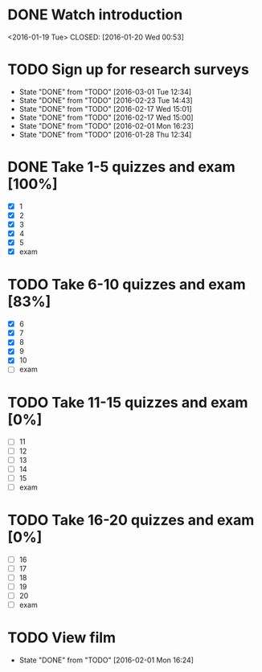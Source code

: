 * DONE Watch introduction
<2016-01-19 Tue>
CLOSED: [2016-01-20 Wed 00:53]
* TODO Sign up for research surveys
SCHEDULED: <2016-03-07 Mon +1w>
- State "DONE"       from "TODO"       [2016-03-01 Tue 12:34]
- State "DONE"       from "TODO"       [2016-02-23 Tue 14:43]
- State "DONE"       from "TODO"       [2016-02-17 Wed 15:01]
- State "DONE"       from "TODO"       [2016-02-17 Wed 15:00]
- State "DONE"       from "TODO"       [2016-02-01 Mon 16:23]
- State "DONE"       from "TODO"       [2016-01-28 Thu 12:34]
:PROPERTIES:
:LAST_REPEAT: [2016-03-01 Tue 12:34]
:END:
* DONE Take 1-5 quizzes and exam [100%]
CLOSED: [2016-02-10 Wed 14:09] DEADLINE: <2016-02-12 Fri>
- [X] 1
- [X] 2
- [X] 3
- [X] 4
- [X] 5
- [X] exam
* TODO Take 6-10 quizzes and exam [83%]
DEADLINE: <2016-03-11 Fri>
- [X] 6
- [X] 7
- [X] 8
- [X] 9
- [X] 10
- [ ] exam
* TODO Take 11-15 quizzes and exam [0%]
DEADLINE: <2016-04-08 Fri>
- [ ] 11
- [ ] 12
- [ ] 13
- [ ] 14
- [ ] 15
- [ ] exam
* TODO Take 16-20 quizzes and exam [0%]
DEADLINE: <2016-05-06 Fri>
- [ ] 16
- [ ] 17
- [ ] 18
- [ ] 19
- [ ] 20
- [ ] exam
* TODO View film
SCHEDULED: <2016-03-01 Tue +1m>
- State "DONE"       from "TODO"       [2016-02-01 Mon 16:24]
:PROPERTIES:
:LAST_REPEAT: [2016-02-01 Mon 16:24]
:END:
